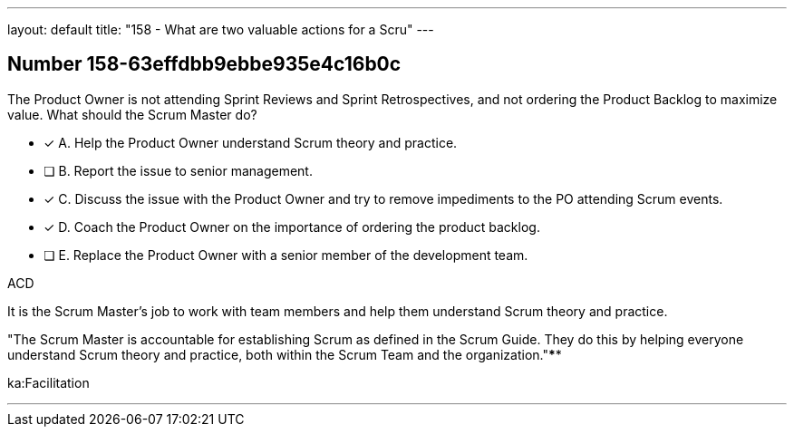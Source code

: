 ---
layout: default 
title: "158 - What are two valuable actions for a Scru"
---


[.question]
== Number 158-63effdbb9ebbe935e4c16b0c

****

[.query]
The Product Owner is not attending Sprint Reviews and Sprint Retrospectives, and not ordering the Product Backlog to maximize value. What should the Scrum Master do?

[.list]
* [*] A. Help the Product Owner understand Scrum theory and practice.
* [ ] B. Report the issue to senior management.
* [*] C. Discuss the issue with the Product Owner and try to remove impediments to the PO attending Scrum events.
* [*] D. Coach the Product Owner on the importance of ordering the product backlog.
* [ ] E. Replace the Product Owner with a senior member of the development team.
****

[.answer]
ACD

[.explanation]
It is the Scrum Master's job to work with team members and help them understand Scrum theory and practice.

"The Scrum Master is accountable for establishing Scrum as defined in the Scrum Guide. They do this by helping everyone understand Scrum theory and practice, both within the Scrum Team and the organization."****

[.ka]
ka:Facilitation

'''

